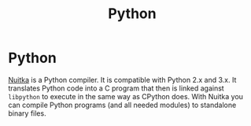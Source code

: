 #+TITLE: Python
#+ABSTRACT: Python is an interpreted, high-level programming language with a distinctive use of significant whitespace.

* Python


[[http://nuitka.net/][Nuitka]] is a Python compiler. It is compatible with Python 2.x and 3.x.  It
translates Python code into a C program that then is linked against ~libpython~ to
execute in the same way as CPython does. With Nuitka you can compile Python programs
(and all needed modules) to standalone binary files.
